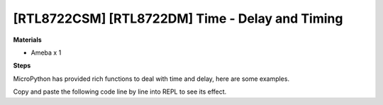 .. amebaDocs documentation master file, created by
   sphinx-quickstart on Fri Dec 18 01:57:15 2020.
   You can adapt this file completely to your liking, but it should at least
   contain the root `toctree` directive.

===================================================
[RTL8722CSM] [RTL8722DM] Time - Delay and Timing
===================================================

**Materials**

* Ameba x 1

**Steps**

MicroPython has provided rich functions to deal with time and delay, here are some examples.

Copy and paste the following code line by line into REPL to see its effect.



.. code-block:: html
   :linenos:
   
   import time
   time.sleep(1) # sleep for 1 second
   time.sleep_ms(500) # sleep for 500 milliseconds
   time.sleep_us(10) # sleep for 10 microseconds
   start = time.ticks_ms() # get millisecond counter

